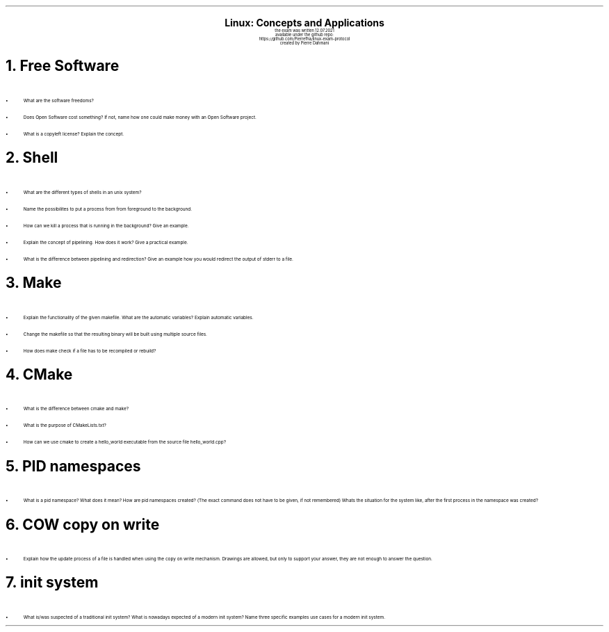 .\" enables usage of umlauts and other special chars
.\" somehow self defined macros or the berkley addition is inline. todo:
.\" figure out when stuff is inline and when it is not..? AM link:
.\" https://www.gnu.org/software/groff/manual/html_node/ms-Strings-and-Special-Characters.html
.AM
.P1
.\"
.\" can set header, bot and footer margin with this.
.\"
.nr HM 1i
.nr FM 0.3i
.nr LT 0i
.nr VS 14 .\" sets line spacing (default 12)
.nr PS 10 .\" sets point size (default 10)
.nr GROWPS 3
.nr PSINCR 1.5p
.\"
.\" description block
.\"
.LP
.CD
.ps 20
.B "Linux: Concepts and Applications"
.ps 10
.sp 0.5
the exam was written 12.07.2021
.br
available under the github repo:
https://github.com/Pierrefha/linux-exam-protocol
.br
created by Pierre Dahmani
.DE
.\"
.\" exercise block
.\"
.NH
Free Software
.\" starts a list item that uses a bullet unit(unordered list) with an indent of
.\" 2
.LP
.IP \[bu] 2
What are the software freedoms?
.IP \[bu]
Does Open Software cost something? If not, name how one could make money with
an Open Software project.
.IP \[bu]
What is a copyleft license? Explain the concept.
.PE
.\"
.\" exercise block
.\"
.NH
Shell
.\" starts a list item that uses a bullet unit(unordered list) with an indent of
.\" 2
.LP
.IP \[bu] 2
What are the different types of shells in an unix system?
.IP \[bu]
Name the possibilites to put a process from from foreground to the background.
.IP \[bu]
How can we kill a process that is running in the background? Give an example.
.IP \[bu]
Explain the concept of pipelining. How does it work? Give a practical example.
.IP \[bu]
What is the difference between pipelining and redirection? Give an example how
you would redirect the output of stderr to a file.
.PE
.\"
.\" exercise block
.\"
.NH
Make
.sp 0.5
.\" additional/missing information
.LP
.\" left aligns makefile and scales it to be 3i width and height.
.PSPIC -L "./makefile.eps" 3i 3i
.sp 0.5
.\" starts a list item that uses a bullet unit(unordered list) with an indent of
.\" 2
.IP \[bu] 2
Explain the functionality of the given makefile. What are the automatic
variables? Explain automatic variables.
.IP \[bu]
Change the makefile so that the resulting binary will be built using multiple
source files.
.IP \[bu]
How does make check if a file has to be recompiled or rebuild?
.PE
.\"
.\" exercise block
.\"
.NH
CMake
.sp 0.5
.\" starts a list item that uses a bullet unit(unordered list) with an indent of
.\" 2
.LP
.IP \[bu] 2
What is the difference between cmake and make?
.IP \[bu]
What is the purpose of CMakeLists.txt?
.IP \[bu]
How can we use cmake to create a hello_world executable from the source file
hello_world.cpp?
.PE
.\"
.\" exercise block
.\"
.LP
.NH
PID namespaces
.sp 0.5
.\" starts a list item that uses a bullet unit(unordered list) with an indent of
.\" 2
.IP \[bu] 2
What is a pid namespace? What does it mean?  How are pid namespaces created?
(The exact command does not have to be given, if not remembered) Whats the
situation for the system like, after the first process in the namespace was
created?
.PE
.\"
.\" exercise block
.\"
.LP
.NH
COW copy on write
.sp 0.5
.\" starts a list item that uses a bullet unit(unordered list) with an indent of
.\" 2
.IP \[bu] 2
Explain how the update process of a file is handled when using the copy on write
mechanism. Drawings are allowed, but only to support your answer, they are not
enough to answer the question.
.PE
.\"
.\" exercise block
.\"
.LP
.NH
init system
.\" starts a list item that uses a bullet unit(unordered list) with an indent of
.\" 2
.IP \[bu] 2
What is/was suspected of a traditional init system? What is nowadays expected of
a modern init system? Name three specific examples use cases for a modern init
system.
.PE
